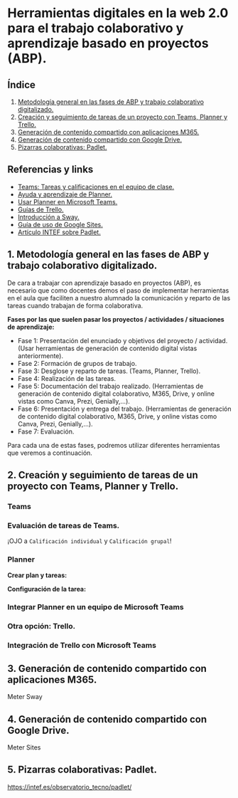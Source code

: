 [[./imagenes/sesion9.png]]
* Herramientas digitales en la web 2.0 para el trabajo colaborativo y aprendizaje basado en proyectos (ABP).
[[./imagenes/colaborativo.jpeg]]

** Índice
    1. [[https://github.com/pbendom/curso-TIC/blob/main/sesion-9.org#1-metodolog%C3%ADa-general-en-las-fases-de-abp-y-trabajo-colaborativo-digitalizado][Metodología general en las fases de ABP y trabajo colaborativo digitalizado.]]
    2. [[https://github.com/pbendom/curso-TIC/blob/main/sesion-9.org#2-seguimiento-de-tareas-creadas-con-teams-y-planner-trello][Creación y seguimiento de tareas de un proyecto con Teams, Planner y Trello.]]
    3. [[https://github.com/pbendom/curso-TIC/blob/main/sesion-9.org#3-generaci%C3%B3n-de-contenido-compartido-con-aplicaciones-m365][Generación de contenido compartido con aplicaciones M365.]]
    4. [[https://github.com/pbendom/curso-TIC/blob/main/sesion-9.org#4-generaci%C3%B3n-de-contenido-compartido-con-google-drive][Generación de contenido compartido con Google Drive.]]
    5. [[https://github.com/pbendom/curso-TIC/blob/main/sesion-9.org#5-pizarras-colaborativas-padlet][Pizarras colaborativas: Padlet.]]
   
** Referencias y links
- [[https://support.microsoft.com/es-es/topic/tareas-y-calificaciones-en-el-equipo-de-clase-7cb294be-2c63-4f2d-acf2-299329bcd5bf][Teams: Tareas y calificaciones en el equipo de clase.]]
- [[https://support.microsoft.com/es-es/planner][Ayuda y aprendizaje de Planner.]]
- [[https://support.office.com/es-es/f1/topic/usar-planner-en-microsoft-teams-62798a9f-e8f7-4722-a700-27dd28a06ee0?NS=MSPLANNER&Version=16&ThemeId=6&IsSasFeedbackEnabled=False][Usar Planner en Microsoft Teams.]]
- [[https://trello.com/guide][Guías de Trello.]]
- [[https://support.office.com/es-es/f1/topic/introducci%C3%B3n-a-sway-2076c468-63f4-4a89-ae5f-424796714a8a?NS=STORYIM&Version=16&ThemeId=6&IsSasFeedbackEnabled=False][Introducción a Sway.]] 
- [[https://support.google.com/sites/answer/6372878?hl=es&ref_topic=7184580][Guía de uso de Google Sites.]] 
- [[https://intef.es/observatorio_tecno/padlet/][Artículo INTEF sobre Padlet.]]


** 1. Metodología general en las fases de ABP y trabajo colaborativo digitalizado.

De cara a trabajar con aprendizaje basado en proyectos (ABP), es necesario que como docentes demos el paso de implementar herramientas en el aula que faciliten a nuestro alumnado la comunicación y reparto de las tareas cuando trabajan de forma colaborativa. 

*Fases por las que suelen pasar los proyectos / actividades / situaciones de aprendizaje:*

    - Fase 1: Presentación del enunciado y objetivos del proyecto / actividad. (Usar herramientas de generación de contenido digital vistas anteriormente).
    - Fase 2: Formación de grupos de trabajo. 
    - Fase 3: Desglose y reparto de tareas. (Teams, Planner, Trello).
    - Fase 4: Realización de las tareas. 
    - Fase 5: Documentación del trabajo realizado. (Herramientas de generación de contenido digital colaborativo, M365, Drive, y online vistas como Canva, Prezi, Genially,...).
    - Fase 6: Presentación y entrega del trabajo. (Herramientas de generación de contenido digital colaborativo, M365, Drive, y online vistas como Canva, Prezi, Genially,...).
    - Fase 7: Evaluación. 
   
  Para cada una de estas fases, podremos utilizar diferentes herramientas que veremos a continuación.


** 2. Creación y seguimiento de tareas de un proyecto con Teams, Planner y Trello.

*** Teams
[[./gif/tarea_nueva.gif]]

*** Evaluación de tareas de Teams.
[[./gif/evaluar_tarea.gif]]

¡OJO a ~Calificación individual~ y ~Calificación grupal~!

*** Planner

*Crear plan y tareas:*

[[./gif/tarea_planner.gif]]

*Configuración de la tarea:*

[[./gif/tarea_planner2.gif]]


*** Integrar Planner en un equipo de Microsoft Teams
[[./imagenes/planner_teams.jpg]]
[[./gif/planner_teams.gif]]


*** Otra opción: Trello.

*** Integración de Trello con Microsoft Teams
[[./gif/trello_teams.gif]]

** 3. Generación de contenido compartido con aplicaciones M365.
[[./imagenes/screencastify.png]]

Meter Sway

** 4. Generación de contenido compartido con Google Drive.

Meter Sites

** 5. Pizarras colaborativas: Padlet.

https://intef.es/observatorio_tecno/padlet/
